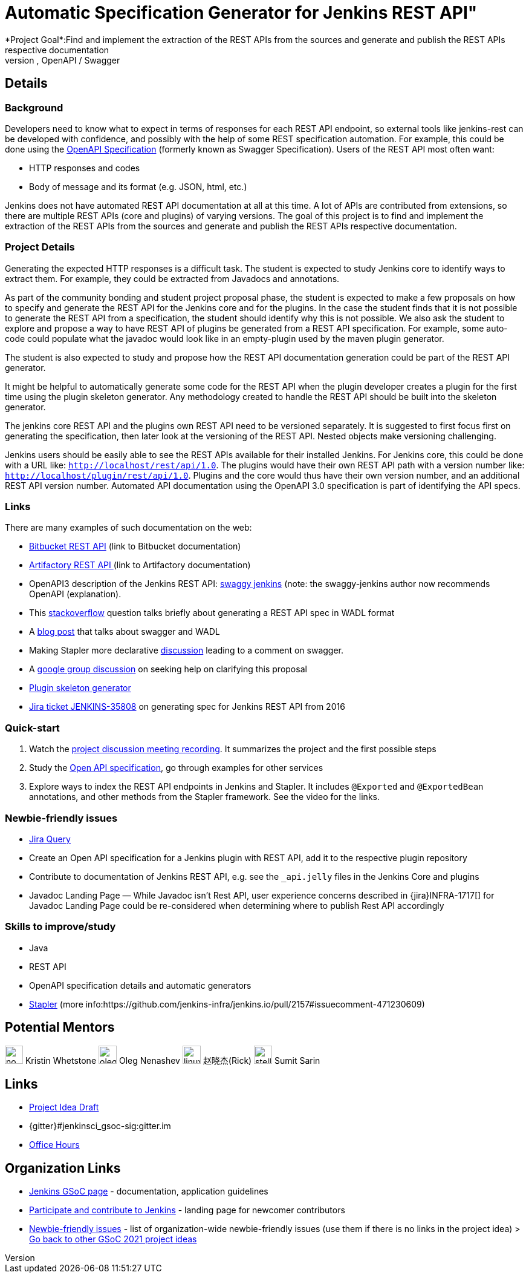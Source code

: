 = Automatic Specification Generator for Jenkins REST API"
*Project Goal*:Find and implement the extraction of the REST APIs from the sources and generate and publish the REST APIs respective documentation
// *Status*: Published
*Skills to study/improve:* Java, REST API, OpenAPI / Swagger

== Details
=== Background
Developers need to know what to expect in terms of responses for each REST API endpoint, so external tools like jenkins-rest can be developed with confidence, and possibly with the help of some REST specification automation.
For example, this could be done using the link:https://www.openapis.org/[OpenAPI Specification] (formerly known as Swagger Specification).
Users of the REST API most often want:

* HTTP responses and codes
* Body of message and its format (e.g. JSON, html, etc.)

Jenkins does not have automated REST API documentation at all at this time.
A lot of APIs are contributed from extensions, so there are multiple REST APIs (core and plugins) of varying versions.
The goal of this project is to find and implement the extraction of the REST APIs from the sources and generate and publish the REST APIs respective documentation.

=== Project Details
Generating the expected HTTP responses is a difficult task.
The student is expected to study Jenkins core to identify ways to extract them.
For example, they could be extracted from Javadocs and annotations.

As part of the community bonding and student project proposal phase, the student is expected to make a few proposals on how to specify and generate the REST API for the Jenkins core and for the plugins.
In the case the student finds that it is not possible to generate the REST API from a specification, the student should identify why this is not possible.
We also ask the student to explore and propose a way to have REST API of plugins be generated from a REST API specification.
For example, some auto-code could populate what the javadoc would look like in an empty-plugin used by the maven plugin generator.

The student is also expected to study and propose how the REST API documentation generation could be part of the REST API generator.

It might be helpful to automatically generate some code for the REST API when the plugin developer creates a plugin for the first time using the plugin skeleton generator.
Any methodology created to handle the REST API should be built into the skeleton generator.

The jenkins core REST API and the plugins own REST API need to be versioned separately.
It is suggested to first focus first on generating the specification, then later look at the versioning of the REST API.
Nested objects make versioning challenging.

Jenkins users should be easily able to see the REST APIs available for their installed Jenkins.
For Jenkins core, this could be done with a URL like:  `http://localhost/rest/api/1.0`.
The plugins would have their own REST API path with a version number like: `http://localhost/plugin/rest/api/1.0`.
Plugins and the core would thus have their own version number, and an additional REST API version number.  Automated API documentation using the OpenAPI 3.0 specification is part of identifying the API specs.

=== Links
There are many examples of such documentation on the web:

* link:https://docs.atlassian.com/bitbucket-server/rest/5.15.0/bitbucket-rest.html?utm_source=%2Fstatic%2Frest%2Fbitbucket-server%2Flatest%2Fbitbucket-rest.html&utm_medium=301[Bitbucket REST API] (link to Bitbucket documentation)
* link:https://www.jfrog.com/confluence/display/RTF/Artifactory+REST+API[Artifactory REST API ](link to Artifactory documentation)
* OpenAPI3 description of the Jenkins REST API: link:https://github.com/cliffano/swaggy-jenkins[swaggy jenkins] (note: the swaggy-jenkins author now recommends OpenAPI (explanation).
* This link:https://stackoverflow.com/questions/12405911/how-can-i-generate-wadl-for-rest-services[stackoverflow] question talks briefly about generating a REST API spec in WADL format
* A link:https://swagger.io/blog/api-development/getting-started-with-swagger-i-what-is-swagger/[blog post] that talks about swagger and WADL
* Making Stapler more declarative link:https://groups.google.com/d/msg/jenkinsci-dev/UrVVT8wbHIE/_1O35oU4AgAJ[discussion] leading to a comment on swagger.
* A link:https://groups.google.com/forum/#!topic/jenkinsci-dev/mYeM5qA6tGM[google group discussion] on seeking help on clarifying this proposal
* link:https://github.com/jenkinsci/maven-hpi-plugin[Plugin skeleton generator]
* link:https://issues.jenkins.io/browse/JENKINS-35808[Jira ticket JENKINS-35808] on generating spec for Jenkins REST API from 2016

=== Quick-start

1. Watch the link:https://www.youtube.com/watch?v=06E1usE6j1Q[project discussion meeting recording].
   It summarizes the project and the first possible steps
2. Study the link:https://swagger.io/docs/specification/about/[Open API specification],
   go through examples for other services
3. Explore ways to index the REST API endpoints in Jenkins and Stapler.
   It includes `@Exported` and `@ExportedBean` annotations, and other methods from the Stapler framework.
   See the video for the links.

=== Newbie-friendly issues

* link:https://issues.jenkins.io/issues/?jql=project%20%3D%20JENKINS%20AND%20status%20in%20(Open%2C%20%22In%20Progress%22%2C%20Reopened)%20AND%20labels%20%3D%20newbie-friendly%20and%20labels%20%3D%20REST[Jira Query]
* Create an Open API specification for a Jenkins plugin with REST API,
  add it to the respective plugin repository
* Contribute to documentation of Jenkins REST API, e.g. see the `_api.jelly` files in the Jenkins Core and plugins
* Javadoc Landing Page — While Javadoc isn’t Rest API, user experience concerns described in {jira}INFRA-1717[] for Javadoc Landing Page could be re-considered when determining where to publish Rest API accordingly

=== Skills to improve/study
* Java
* REST API
* OpenAPI specification details and automatic generators
* link:http://github.com/stapler/[Stapler] (more info:https://github.com/jenkins-infra/jenkins.io/pull/2157#issuecomment-471230609)

== Potential Mentors 

image:images:ROOT:avatars/no_image.svg[,width=30,height=30] Kristin Whetstone
image:images:ROOT:avatars/oleg_nenashev.png[,width=30,height=30] Oleg Nenashev
image:images:ROOT:avatars/linuxsuren.jpg[,width=30,height=30] 赵晓杰(Rick)
image:images:ROOT:avatars/stellargo.jpeg[,width=30,height=30] Sumit Sarin

== Links
* https://docs.google.com/document/d/1CYzV_w5SrA-npXEMwTkJ4E2QyJdd2cJm7eDpwhg4XPk[Project Idea Draft]
* {gitter}#jenkinsci_gsoc-sig:gitter.im
* xref:gsoc:index.adoc#office-hours[Office Hours]

== Organization Links 
* xref:gsoc:index.adoc[Jenkins GSoC page] - documentation, application guidelines
* xref:community:ROOT:index.adoc[Participate and contribute to Jenkins] - landing page for newcomer contributors
* https://issues.jenkins.io/issues/?jql=project%20%3D%20JENKINS%20AND%20status%20in%20(Open%2C%20%22In%20Progress%22%2C%20Reopened)%20AND%20labels%20%3D%20newbie-friendly%20[Newbie-friendly issues] - list of organization-wide newbie-friendly issues (use them if there is no links in the project idea)
> xref:gsoc/2021/project-ideas[Go back to other GSoC 2021 project ideas]